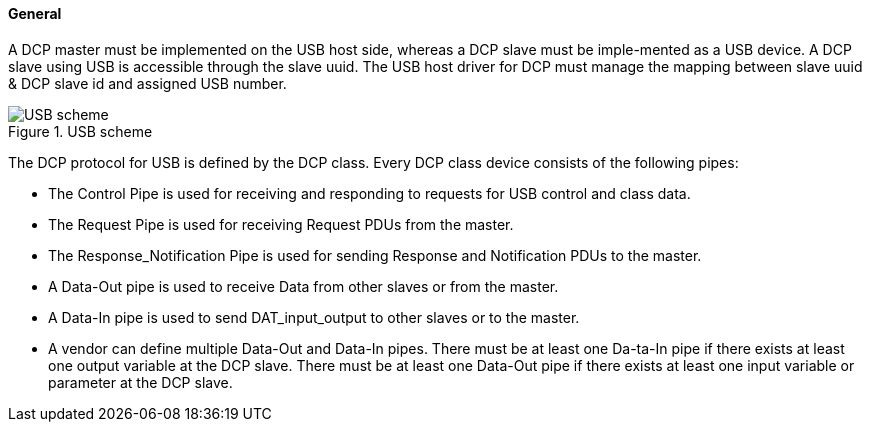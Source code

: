 ==== General
A DCP master must be implemented on the USB host side, whereas a DCP slave must be imple-mented as a USB device. A DCP slave using USB is accessible through the slave uuid. The USB host driver for DCP must manage the mapping between slave uuid & DCP slave id and assigned USB number.

.USB scheme
image::img/USB scheme.png[]

The DCP protocol for USB is defined by the DCP class. Every DCP class device consists of the following pipes:

*	The Control Pipe is used for receiving and responding to requests for USB control and class data.

*	The Request Pipe is used for receiving Request PDUs from the master.

*	The Response_Notification Pipe is used for sending Response and Notification PDUs to the master.

*	A Data-Out pipe is used to receive Data from other slaves or from the master.

*	A Data-In pipe is used to send DAT_input_output to other slaves or to the master.

*	A vendor can define multiple Data-Out and Data-In pipes. There must be at least one Da-ta-In pipe if there exists at least one output variable at the DCP slave. There must be at least one Data-Out pipe if there exists at least one input variable or parameter at the DCP slave.
